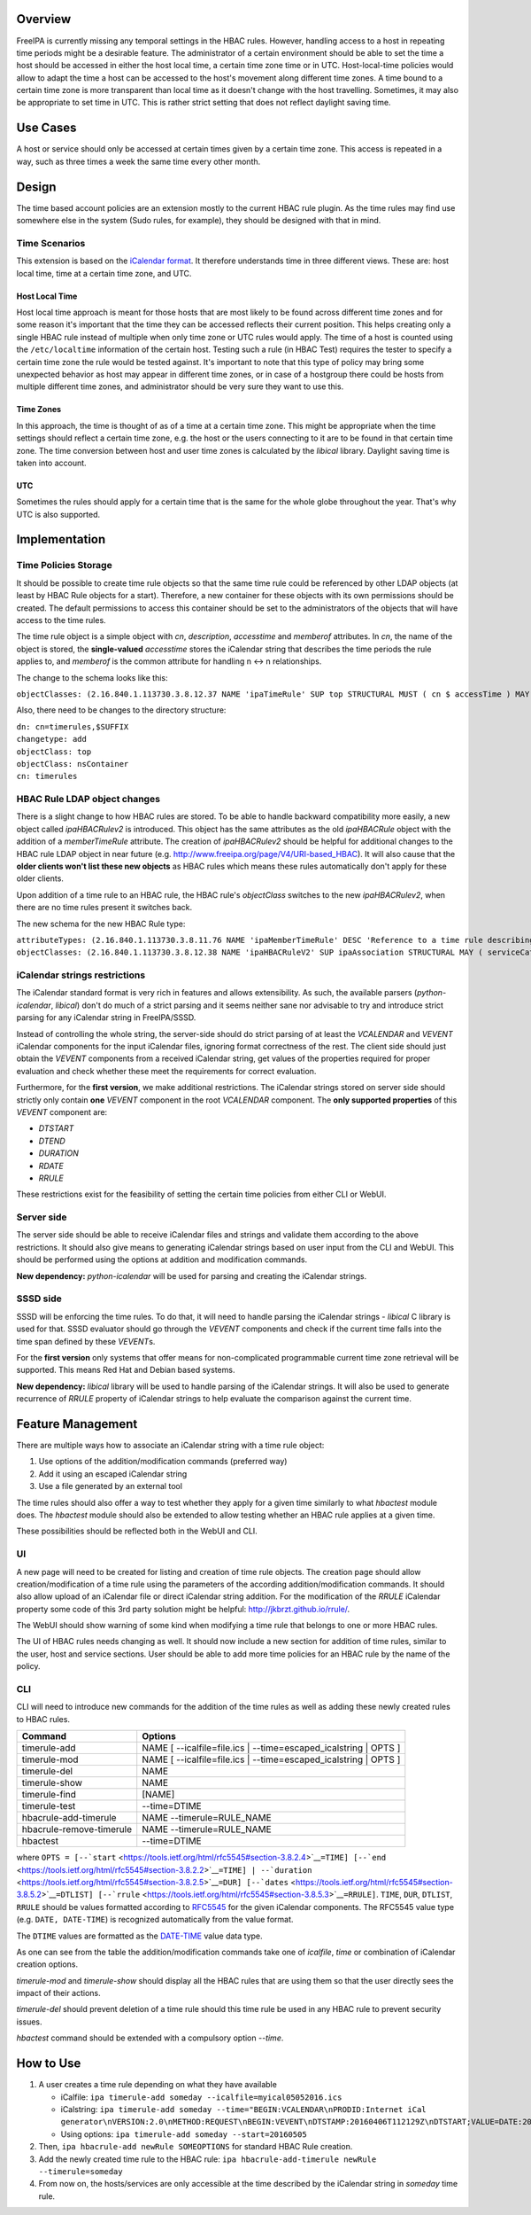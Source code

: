 Overview
========

FreeIPA is currently missing any temporal settings in the HBAC rules.
However, handling access to a host in repeating time periods might be a
desirable feature. The administrator of a certain environment should be
able to set the time a host should be accessed in either the host local
time, a certain time zone time or in UTC. Host-local-time policies would
allow to adapt the time a host can be accessed to the host's movement
along different time zones. A time bound to a certain time zone is more
transparent than local time as it doesn't change with the host
travelling. Sometimes, it may also be appropriate to set time in UTC.
This is rather strict setting that does not reflect daylight saving
time.

.. _use_cases:

Use Cases
=========

A host or service should only be accessed at certain times given by a
certain time zone. This access is repeated in a way, such as three times
a week the same time every other month.

Design
======

The time based account policies are an extension mostly to the current
HBAC rule plugin. As the time rules may find use somewhere else in the
system (Sudo rules, for example), they should be designed with that in
mind.

.. _time_scenarios:

Time Scenarios
--------------

This extension is based on the `iCalendar
format <http://tools.ietf.org/html/rfc5545>`__. It therefore understands
time in three different views. These are: host local time, time at a
certain time zone, and UTC.

.. _host_local_time:

Host Local Time
~~~~~~~~~~~~~~~

Host local time approach is meant for those hosts that are most likely
to be found across different time zones and for some reason it's
important that the time they can be accessed reflects their current
position. This helps creating only a single HBAC rule instead of
multiple when only time zone or UTC rules would apply. The time of a
host is counted using the ``/etc/localtime`` information of the certain
host. Testing such a rule (in HBAC Test) requires the tester to specify
a certain time zone the rule would be tested against. It's important to
note that this type of policy may bring some unexpected behavior as host
may appear in different time zones, or in case of a hostgroup there
could be hosts from multiple different time zones, and administrator
should be very sure they want to use this.

.. _time_zones:

Time Zones
~~~~~~~~~~

In this approach, the time is thought of as of a time at a certain time
zone. This might be appropriate when the time settings should reflect a
certain time zone, e.g. the host or the users connecting to it are to be
found in that certain time zone. The time conversion between host and
user time zones is calculated by the *libical* library. Daylight saving
time is taken into account.

UTC
~~~

Sometimes the rules should apply for a certain time that is the same for
the whole globe throughout the year. That's why UTC is also supported.

Implementation
==============

.. _time_policies_storage:

Time Policies Storage
---------------------

It should be possible to create time rule objects so that the same time
rule could be referenced by other LDAP objects (at least by HBAC Rule
objects for a start). Therefore, a new container for these objects with
its own permissions should be created. The default permissions to access
this container should be set to the administrators of the objects that
will have access to the time rules.

The time rule object is a simple object with *cn*, *description*,
*accesstime* and *memberof* attributes. In *cn*, the name of the object
is stored, the **single-valued** *accesstime* stores the iCalendar
string that describes the time periods the rule applies to, and
*memberof* is the common attribute for handling n <-> n relationships.

The change to the schema looks like this:

``objectClasses: (2.16.840.1.113730.3.8.12.37 NAME 'ipaTimeRule' SUP top STRUCTURAL MUST ( cn $ accessTime ) MAY ( memberOf $ description ) X-ORIGIN 'IPA v4.4')``

Also, there need to be changes to the directory structure:

| ``dn: cn=timerules,$SUFFIX``
| ``changetype: add``
| ``objectClass: top``
| ``objectClass: nsContainer``
| ``cn: timerules``

.. _hbac_rule_ldap_object_changes:

HBAC Rule LDAP object changes
-----------------------------

There is a slight change to how HBAC rules are stored. To be able to
handle backward compatibility more easily, a new object called
*ipaHBACRulev2* is introduced. This object has the same attributes as
the old *ipaHBACRule* object with the addition of a *memberTimeRule*
attribute. The creation of *ipaHBACRulev2* should be helpful for
additional changes to the HBAC rule LDAP object in near future (e.g.
http://www.freeipa.org/page/V4/URI-based_HBAC). It will also cause that
the **older clients won't list these new objects** as HBAC rules which
means these rules automatically don't apply for these older clients.

Upon addition of a time rule to an HBAC rule, the HBAC rule's
*objectClass* switches to the new *ipaHBACRulev2*, when there are no
time rules present it switches back.

The new schema for the new HBAC Rule type:

| ``attributeTypes: (2.16.840.1.113730.3.8.11.76 NAME 'ipaMemberTimeRule' DESC 'Reference to a time rule describing some period of time' SUP distinguishedName EQUALITY distinguishedNameMatch SYNTAX 1.3.6.1.4.1.1466.115.121.1.12 X-ORIGIN 'IPA v4.4' )``
| ``objectClasses: (2.16.840.1.113730.3.8.12.38 NAME 'ipaHBACRuleV2' SUP ipaAssociation STRUCTURAL MAY ( serviceCategory $ memberService $ externalHost  $ ipaMemberTimeRule ) X-ORIGIN 'IPA v4.4' )``

.. _icalendar_strings_restrictions:

iCalendar strings restrictions
------------------------------

The iCalendar standard format is very rich in features and allows
extensibility. As such, the available parsers (*python-icalendar*,
*libical*) don't do much of a strict parsing and it seems neither sane
nor advisable to try and introduce strict parsing for any iCalendar
string in FreeIPA/SSSD.

Instead of controlling the whole string, the server-side should do
strict parsing of at least the *VCALENDAR* and *VEVENT* iCalendar
components for the input iCalendar files, ignoring format correctness of
the rest. The client side should just obtain the *VEVENT* components
from a received iCalendar string, get values of the properties required
for proper evaluation and check whether these meet the requirements for
correct evaluation.

Furthermore, for the **first version**, we make additional restrictions.
The iCalendar strings stored on server side should strictly only contain
**one** *VEVENT* component in the root *VCALENDAR* component. The **only
supported properties** of this *VEVENT* component are:

-  *DTSTART*
-  *DTEND*
-  *DURATION*
-  *RDATE*
-  *RRULE*

These restrictions exist for the feasibility of setting the certain time
policies from either CLI or WebUI.

.. _server_side:

Server side
-----------

The server side should be able to receive iCalendar files and strings
and validate them according to the above restrictions. It should also
give means to generating iCalendar strings based on user input from the
CLI and WebUI. This should be performed using the options at addition
and modification commands.

**New dependency:** *python-icalendar* will be used for parsing and
creating the iCalendar strings.

.. _sssd_side:

SSSD side
---------

SSSD will be enforcing the time rules. To do that, it will need to
handle parsing the iCalendar strings - *libical* C library is used for
that. SSSD evaluator should go through the *VEVENT* components and check
if the current time falls into the time span defined by these
*VEVENT*\ s.

For the **first version** only systems that offer means for
non-complicated programmable current time zone retrieval will be
supported. This means Red Hat and Debian based systems.

**New dependency:** *libical* library will be used to handle parsing of
the iCalendar strings. It will also be used to generate recurrence of
*RRULE* property of iCalendar strings to help evaluate the comparison
against the current time.

.. _feature_management:

Feature Management
==================

There are multiple ways how to associate an iCalendar string with a time
rule object:

#. Use options of the addition/modification commands (preferred way)
#. Add it using an escaped iCalendar string
#. Use a file generated by an external tool

The time rules should also offer a way to test whether they apply for a
given time similarly to what *hbactest* module does. The *hbactest*
module should also be extended to allow testing whether an HBAC rule
applies at a given time.

These possibilities should be reflected both in the WebUI and CLI.

UI
--

A new page will need to be created for listing and creation of time rule
objects. The creation page should allow creation/modification of a time
rule using the parameters of the according addition/modification
commands. It should also allow upload of an iCalendar file or direct
iCalendar string addition. For the modification of the *RRULE* iCalendar
property some code of this 3rd party solution might be helpful:
http://jkbrzt.github.io/rrule/.

The WebUI should show warning of some kind when modifying a time rule
that belongs to one or more HBAC rules.

The UI of HBAC rules needs changing as well. It should now include a new
section for addition of time rules, similar to the user, host and
service sections. User should be able to add more time policies for an
HBAC rule by the name of the policy.

CLI
---

CLI will need to introduce new commands for the addition of the time
rules as well as adding these newly created rules to HBAC rules.

+--------------------------+------------------------------------------+
| Command                  | Options                                  |
+==========================+==========================================+
| timerule-add             | NAME [ --icalfile=file.ics \|            |
|                          | --time=escaped_icalstring \| OPTS ]      |
+--------------------------+------------------------------------------+
| timerule-mod             | NAME [ --icalfile=file.ics \|            |
|                          | --time=escaped_icalstring \| OPTS ]      |
+--------------------------+------------------------------------------+
| timerule-del             | NAME                                     |
+--------------------------+------------------------------------------+
| timerule-show            | NAME                                     |
+--------------------------+------------------------------------------+
| timerule-find            | [NAME]                                   |
+--------------------------+------------------------------------------+
| timerule-test            | --time=DTIME                             |
+--------------------------+------------------------------------------+
| hbacrule-add-timerule    | NAME --timerule=RULE_NAME                |
+--------------------------+------------------------------------------+
| hbacrule-remove-timerule | NAME --timerule=RULE_NAME                |
+--------------------------+------------------------------------------+
| hbactest                 | --time=DTIME                             |
+--------------------------+------------------------------------------+

where
``OPTS = [--``\ ```start`` <https://tools.ietf.org/html/rfc5545#section-3.8.2.4>`__\ ``=TIME] [--``\ ```end`` <https://tools.ietf.org/html/rfc5545#section-3.8.2.2>`__\ ``=TIME] | --``\ ```duration`` <https://tools.ietf.org/html/rfc5545#section-3.8.2.5>`__\ ``=DUR] [--``\ ```dates`` <https://tools.ietf.org/html/rfc5545#section-3.8.5.2>`__\ ``=DTLIST] [--``\ ```rrule`` <https://tools.ietf.org/html/rfc5545#section-3.8.5.3>`__\ ``=RRULE]``.
``TIME``, ``DUR``, ``DTLIST``, ``RRULE`` should be values formatted
according to `RFC5545 <http://tools.ietf.org/html/rfc5545>`__ for the
given iCalendar components. The RFC5545 value type (e.g.
``DATE, DATE-TIME``) is recognized automatically from the value format.

The ``DTIME`` values are formatted as the
`DATE-TIME <https://tools.ietf.org/html/rfc5545#section-3.3.5>`__ value
data type.

As one can see from the table the addition/modification commands take
one of *icalfile*, *time* or combination of iCalendar creation options.

*timerule-mod* and *timerule-show* should display all the HBAC rules
that are using them so that the user directly sees the impact of their
actions.

*timerule-del* should prevent deletion of a time rule should this time
rule be used in any HBAC rule to prevent security issues.

*hbactest* command should be extended with a compulsory option *--time*.

.. _how_to_use:

How to Use
==========

#. A user creates a time rule depending on what they have available

   -  iCalfile:
      ``ipa timerule-add someday --icalfile=myical05052016.ics``
   -  iCalstring:
      ``ipa timerule-add someday --time="BEGIN:VCALENDAR\nPRODID:Internet iCal generator\nVERSION:2.0\nMETHOD:REQUEST\nBEGIN:VEVENT\nDTSTAMP:20160406T112129Z\nDTSTART;VALUE=DATE:20160505\nUID:1@darkside.com\nEND:VEVENT\nEND:VCALENDAR"``
   -  Using options: ``ipa timerule-add someday --start=20160505``

#. Then, ``ipa hbacrule-add newRule SOMEOPTIONS`` for standard HBAC Rule
   creation.
#. Add the newly created time rule to the HBAC rule:
   ``ipa hbacrule-add-timerule newRule --timerule=someday``
#. From now on, the hosts/services are only accessible at the time
   described by the iCalendar string in *someday* time rule.
